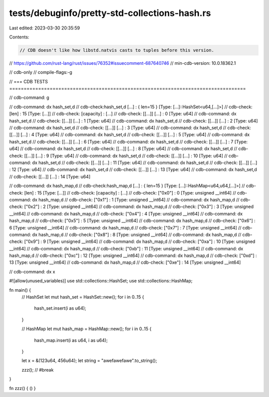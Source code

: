 tests/debuginfo/pretty-std-collections-hash.rs
==============================================

Last edited: 2023-03-30 20:35:59

Contents:

.. code-block:: rs

    // CDB doesn't like how libstd.natvis casts to tuples before this version.
// https://github.com/rust-lang/rust/issues/76352#issuecomment-687640746
// min-cdb-version: 10.0.18362.1

// cdb-only
// compile-flags:-g

// === CDB TESTS ==================================================================================

// cdb-command: g

// cdb-command: dx hash_set,d
// cdb-check:hash_set,d [...] : { len=15 } [Type: [...]::HashSet<u64,[...]>]
// cdb-check:    [len]            : 15 [Type: [...]]
// cdb-check:    [capacity]       : [...]
// cdb-check:    [[...]] [...]    : 0 [Type: u64]
// cdb-command: dx hash_set,d
// cdb-check:    [[...]] [...]    : 1 [Type: u64]
// cdb-command: dx hash_set,d
// cdb-check:    [[...]] [...]    : 2 [Type: u64]
// cdb-command: dx hash_set,d
// cdb-check:    [[...]] [...]    : 3 [Type: u64]
// cdb-command: dx hash_set,d
// cdb-check:    [[...]] [...]    : 4 [Type: u64]
// cdb-command: dx hash_set,d
// cdb-check:    [[...]] [...]    : 5 [Type: u64]
// cdb-command: dx hash_set,d
// cdb-check:    [[...]] [...]    : 6 [Type: u64]
// cdb-command: dx hash_set,d
// cdb-check:    [[...]] [...]    : 7 [Type: u64]
// cdb-command: dx hash_set,d
// cdb-check:    [[...]] [...]    : 8 [Type: u64]
// cdb-command: dx hash_set,d
// cdb-check:    [[...]] [...]    : 9 [Type: u64]
// cdb-command: dx hash_set,d
// cdb-check:    [[...]] [...]    : 10 [Type: u64]
// cdb-command: dx hash_set,d
// cdb-check:    [[...]] [...]    : 11 [Type: u64]
// cdb-command: dx hash_set,d
// cdb-check:    [[...]] [...]    : 12 [Type: u64]
// cdb-command: dx hash_set,d
// cdb-check:    [[...]] [...]    : 13 [Type: u64]
// cdb-command: dx hash_set,d
// cdb-check:    [[...]] [...]    : 14 [Type: u64]

// cdb-command: dx hash_map,d
// cdb-check:hash_map,d [...] : { len=15 } [Type: [...]::HashMap<u64,u64,[...]>]
// cdb-check:    [len]            : 15 [Type: [...]]
// cdb-check:    [capacity]       : [...]
// cdb-check:    ["0x0"]          : 0 [Type: unsigned __int64]
// cdb-command: dx hash_map,d
// cdb-check:    ["0x1"]          : 1 [Type: unsigned __int64]
// cdb-command: dx hash_map,d
// cdb-check:    ["0x2"]          : 2 [Type: unsigned __int64]
// cdb-command: dx hash_map,d
// cdb-check:    ["0x3"]          : 3 [Type: unsigned __int64]
// cdb-command: dx hash_map,d
// cdb-check:    ["0x4"]          : 4 [Type: unsigned __int64]
// cdb-command: dx hash_map,d
// cdb-check:    ["0x5"]          : 5 [Type: unsigned __int64]
// cdb-command: dx hash_map,d
// cdb-check:    ["0x6"]          : 6 [Type: unsigned __int64]
// cdb-command: dx hash_map,d
// cdb-check:    ["0x7"]          : 7 [Type: unsigned __int64]
// cdb-command: dx hash_map,d
// cdb-check:    ["0x8"]          : 8 [Type: unsigned __int64]
// cdb-command: dx hash_map,d
// cdb-check:    ["0x9"]          : 9 [Type: unsigned __int64]
// cdb-command: dx hash_map,d
// cdb-check:    ["0xa"]          : 10 [Type: unsigned __int64]
// cdb-command: dx hash_map,d
// cdb-check:    ["0xb"]          : 11 [Type: unsigned __int64]
// cdb-command: dx hash_map,d
// cdb-check:    ["0xc"]          : 12 [Type: unsigned __int64]
// cdb-command: dx hash_map,d
// cdb-check:    ["0xd"]          : 13 [Type: unsigned __int64]
// cdb-command: dx hash_map,d
// cdb-check:    ["0xe"]          : 14 [Type: unsigned __int64]

// cdb-command: dx x

#![allow(unused_variables)]
use std::collections::HashSet;
use std::collections::HashMap;


fn main() {
    // HashSet
    let mut hash_set = HashSet::new();
    for i in 0..15 {
        hash_set.insert(i as u64);
    }

    // HashMap
    let mut hash_map = HashMap::new();
    for i in 0..15 {
        hash_map.insert(i as u64, i as u64);
    }

    let x = &(123u64, 456u64);
    let string = "awefawefawe".to_string();

    zzz(); // #break
}

fn zzz() { () }


